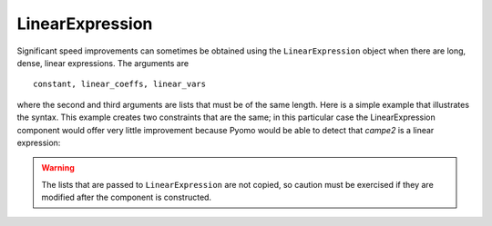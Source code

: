 LinearExpression
================

Significant speed
improvements can sometimes be obtained using the ``LinearExpression`` object
when there are long, dense, linear expressions. The arguments are

:: 

   constant, linear_coeffs, linear_vars

where the second and third arguments are lists that must be of the
same length. Here is a simple example that illustrates the
syntax. This example creates two constraints that are the same; in this
particular case the LinearExpression component would offer very little improvement
because Pyomo would be able to detect that `campe2` is a linear expression:

.. doctest::

   >>> import pyomo.environ as pyo
   >>> from pyomo.core.expr.numeric_expr import LinearExpression
   >>> model = pyo.ConcreteModel()
   >>> model.nVars = pyo.Param(initialize=4)
   >>> model.N = pyo.RangeSet(model.nVars)
   >>> model.x = pyo.Var(model.N, within=pyo.Binary)
   >>> 
   >>> model.coefs = [1, 1, 3, 4]
   >>> 
   >>> model.linexp = LinearExpression(constant=0,
   ...                                 linear_coefs=model.coefs,
   ...                                 linear_vars=[model.x[i] for i in model.N])
   >>> def caprule(m):
   ...     return m.linexp <= 6
   >>> model.capme = pyo.Constraint(rule=caprule)
   >>>
   >>> def caprule2(m):
   ...     return sum(model.coefs[i-1]*model.x[i] for i in model.N) <= 6
   >>> model.capme2 = pyo.Constraint(rule=caprule2)
   

.. warning::

   The lists that are passed to ``LinearExpression`` are not copied, so caution must
   be exercised if they are modified after the component is constructed.
